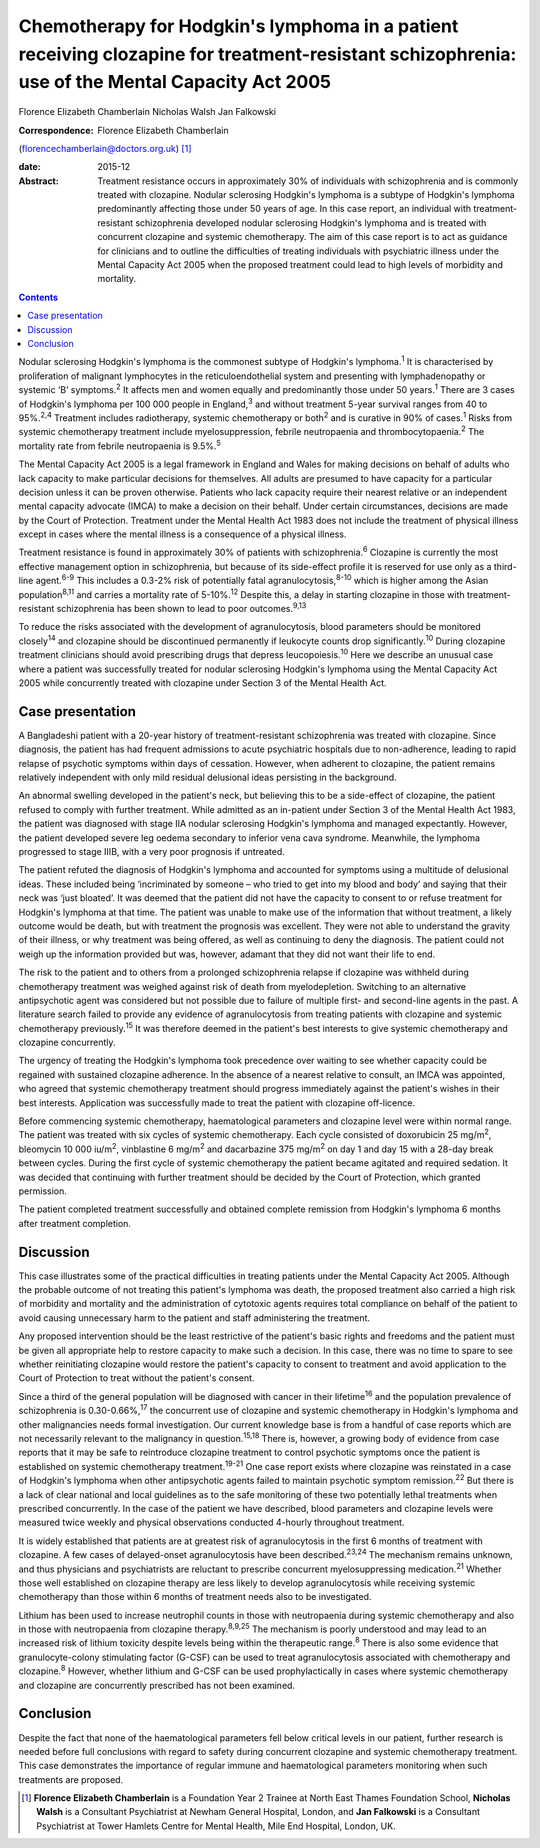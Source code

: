 ===============================================================================================================================================
Chemotherapy for Hodgkin's lymphoma in a patient receiving clozapine for treatment-resistant schizophrenia: use of the Mental Capacity Act 2005
===============================================================================================================================================



Florence Elizabeth Chamberlain
Nicholas Walsh
Jan Falkowski

:Correspondence: Florence Elizabeth Chamberlain
(florencechamberlain@doctors.org.uk)  [1]_

:date: 2015-12

:Abstract:
   Treatment resistance occurs in approximately 30% of individuals with
   schizophrenia and is commonly treated with clozapine. Nodular
   sclerosing Hodgkin's lymphoma is a subtype of Hodgkin's lymphoma
   predominantly affecting those under 50 years of age. In this case
   report, an individual with treatment-resistant schizophrenia
   developed nodular sclerosing Hodgkin's lymphoma and is treated with
   concurrent clozapine and systemic chemotherapy. The aim of this case
   report is to act as guidance for clinicians and to outline the
   difficulties of treating individuals with psychiatric illness under
   the Mental Capacity Act 2005 when the proposed treatment could lead
   to high levels of morbidity and mortality.


.. contents::
   :depth: 3
..

Nodular sclerosing Hodgkin's lymphoma is the commonest subtype of
Hodgkin's lymphoma.\ :sup:`1` It is characterised by proliferation of
malignant lymphocytes in the reticuloendothelial system and presenting
with lymphadenopathy or systemic ‘B’ symptoms.\ :sup:`2` It affects men
and women equally and predominantly those under 50 years.\ :sup:`1`
There are 3 cases of Hodgkin's lymphoma per 100 000 people in
England,\ :sup:`3` and without treatment 5-year survival ranges from 40
to 95%.\ :sup:`2,4` Treatment includes radiotherapy, systemic
chemotherapy or both\ :sup:`2` and is curative in 90% of
cases.\ :sup:`1` Risks from systemic chemotherapy treatment include
myelosuppression, febrile neutropaenia and thrombocytopaenia.\ :sup:`2`
The mortality rate from febrile neutropaenia is 9.5%.\ :sup:`5`

The Mental Capacity Act 2005 is a legal framework in England and Wales
for making decisions on behalf of adults who lack capacity to make
particular decisions for themselves. All adults are presumed to have
capacity for a particular decision unless it can be proven otherwise.
Patients who lack capacity require their nearest relative or an
independent mental capacity advocate (IMCA) to make a decision on their
behalf. Under certain circumstances, decisions are made by the Court of
Protection. Treatment under the Mental Health Act 1983 does not include
the treatment of physical illness except in cases where the mental
illness is a consequence of a physical illness.

Treatment resistance is found in approximately 30% of patients with
schizophrenia.\ :sup:`6` Clozapine is currently the most effective
management option in schizophrenia, but because of its side-effect
profile it is reserved for use only as a third-line agent.\ :sup:`6-9`
This includes a 0.3-2% risk of potentially fatal
agranulocytosis,\ :sup:`8-10` which is higher among the Asian
population\ :sup:`8,11` and carries a mortality rate of
5-10%.\ :sup:`12` Despite this, a delay in starting clozapine in those
with treatment-resistant schizophrenia has been shown to lead to poor
outcomes.\ :sup:`9,13`

To reduce the risks associated with the development of agranulocytosis,
blood parameters should be monitored closely\ :sup:`14` and clozapine
should be discontinued permanently if leukocyte counts drop
significantly.\ :sup:`10` During clozapine treatment clinicians should
avoid prescribing drugs that depress leucopoiesis.\ :sup:`10` Here we
describe an unusual case where a patient was successfully treated for
nodular sclerosing Hodgkin's lymphoma using the Mental Capacity Act 2005
while concurrently treated with clozapine under Section 3 of the Mental
Health Act.

.. _S1:

Case presentation
=================

A Bangladeshi patient with a 20-year history of treatment-resistant
schizophrenia was treated with clozapine. Since diagnosis, the patient
has had frequent admissions to acute psychiatric hospitals due to
non-adherence, leading to rapid relapse of psychotic symptoms within
days of cessation. However, when adherent to clozapine, the patient
remains relatively independent with only mild residual delusional ideas
persisting in the background.

An abnormal swelling developed in the patient's neck, but believing this
to be a side-effect of clozapine, the patient refused to comply with
further treatment. While admitted as an in-patient under Section 3 of
the Mental Health Act 1983, the patient was diagnosed with stage IIA
nodular sclerosing Hodgkin's lymphoma and managed expectantly. However,
the patient developed severe leg oedema secondary to inferior vena cava
syndrome. Meanwhile, the lymphoma progressed to stage IIIB, with a very
poor prognosis if untreated.

The patient refuted the diagnosis of Hodgkin's lymphoma and accounted
for symptoms using a multitude of delusional ideas. These included being
‘incriminated by someone – who tried to get into my blood and body’ and
saying that their neck was ‘just bloated’. It was deemed that the
patient did not have the capacity to consent to or refuse treatment for
Hodgkin's lymphoma at that time. The patient was unable to make use of
the information that without treatment, a likely outcome would be death,
but with treatment the prognosis was excellent. They were not able to
understand the gravity of their illness, or why treatment was being
offered, as well as continuing to deny the diagnosis. The patient could
not weigh up the information provided but was, however, adamant that
they did not want their life to end.

The risk to the patient and to others from a prolonged schizophrenia
relapse if clozapine was withheld during chemotherapy treatment was
weighed against risk of death from myelodepletion. Switching to an
alternative antipsychotic agent was considered but not possible due to
failure of multiple first- and second-line agents in the past. A
literature search failed to provide any evidence of agranulocytosis from
treating patients with clozapine and systemic chemotherapy
previously.\ :sup:`15` It was therefore deemed in the patient's best
interests to give systemic chemotherapy and clozapine concurrently.

The urgency of treating the Hodgkin's lymphoma took precedence over
waiting to see whether capacity could be regained with sustained
clozapine adherence. In the absence of a nearest relative to consult, an
IMCA was appointed, who agreed that systemic chemotherapy treatment
should progress immediately against the patient's wishes in their best
interests. Application was successfully made to treat the patient with
clozapine off-licence.

Before commencing systemic chemotherapy, haematological parameters and
clozapine level were within normal range. The patient was treated with
six cycles of systemic chemotherapy. Each cycle consisted of doxorubicin
25 mg/m\ :sup:`2`, bleomycin 10 000 iu/m\ :sup:`2`, vinblastine 6
mg/m\ :sup:`2` and dacarbazine 375 mg/m\ :sup:`2` on day 1 and day 15
with a 28-day break between cycles. During the first cycle of systemic
chemotherapy the patient became agitated and required sedation. It was
decided that continuing with further treatment should be decided by the
Court of Protection, which granted permission.

The patient completed treatment successfully and obtained complete
remission from Hodgkin's lymphoma 6 months after treatment completion.

.. _S2:

Discussion
==========

This case illustrates some of the practical difficulties in treating
patients under the Mental Capacity Act 2005. Although the probable
outcome of not treating this patient's lymphoma was death, the proposed
treatment also carried a high risk of morbidity and mortality and the
administration of cytotoxic agents requires total compliance on behalf
of the patient to avoid causing unnecessary harm to the patient and
staff administering the treatment.

Any proposed intervention should be the least restrictive of the
patient's basic rights and freedoms and the patient must be given all
appropriate help to restore capacity to make such a decision. In this
case, there was no time to spare to see whether reinitiating clozapine
would restore the patient's capacity to consent to treatment and avoid
application to the Court of Protection to treat without the patient's
consent.

Since a third of the general population will be diagnosed with cancer in
their lifetime\ :sup:`16` and the population prevalence of schizophrenia
is 0.30-0.66%,\ :sup:`17` the concurrent use of clozapine and systemic
chemotherapy in Hodgkin's lymphoma and other malignancies needs formal
investigation. Our current knowledge base is from a handful of case
reports which are not necessarily relevant to the malignancy in
question.\ :sup:`15,18` There is, however, a growing body of evidence
from case reports that it may be safe to reintroduce clozapine treatment
to control psychotic symptoms once the patient is established on
systemic chemotherapy treatment.\ :sup:`19-21` One case report exists
where clozapine was reinstated in a case of Hodgkin's lymphoma when
other antipsychotic agents failed to maintain psychotic symptom
remission.\ :sup:`22` But there is a lack of clear national and local
guidelines as to the safe monitoring of these two potentially lethal
treatments when prescribed concurrently. In the case of the patient we
have described, blood parameters and clozapine levels were measured
twice weekly and physical observations conducted 4-hourly throughout
treatment.

It is widely established that patients are at greatest risk of
agranulocytosis in the first 6 months of treatment with clozapine. A few
cases of delayed-onset agranulocytosis have been
described.\ :sup:`23,24` The mechanism remains unknown, and thus
physicians and psychiatrists are reluctant to prescribe concurrent
myelosuppressing medication.\ :sup:`21` Whether those well established
on clozapine therapy are less likely to develop agranulocytosis while
receiving systemic chemotherapy than those within 6 months of treatment
needs also to be investigated.

Lithium has been used to increase neutrophil counts in those with
neutropaenia during systemic chemotherapy and also in those with
neutropaenia from clozapine therapy.\ :sup:`8,9,25` The mechanism is
poorly understood and may lead to an increased risk of lithium toxicity
despite levels being within the therapeutic range.\ :sup:`8` There is
also some evidence that granulocyte-colony stimulating factor (G-CSF)
can be used to treat agranulocytosis associated with chemotherapy and
clozapine.\ :sup:`8` However, whether lithium and G-CSF can be used
prophylactically in cases where systemic chemotherapy and clozapine are
concurrently prescribed has not been examined.

.. _S3:

Conclusion
==========

Despite the fact that none of the haematological parameters fell below
critical levels in our patient, further research is needed before full
conclusions with regard to safety during concurrent clozapine and
systemic chemotherapy treatment. This case demonstrates the importance
of regular immune and haematological parameters monitoring when such
treatments are proposed.

.. [1]
   **Florence Elizabeth Chamberlain** is a Foundation Year 2 Trainee at
   North East Thames Foundation School, **Nicholas Walsh** is a
   Consultant Psychiatrist at Newham General Hospital, London, and **Jan
   Falkowski** is a Consultant Psychiatrist at Tower Hamlets Centre for
   Mental Health, Mile End Hospital, London, UK.
